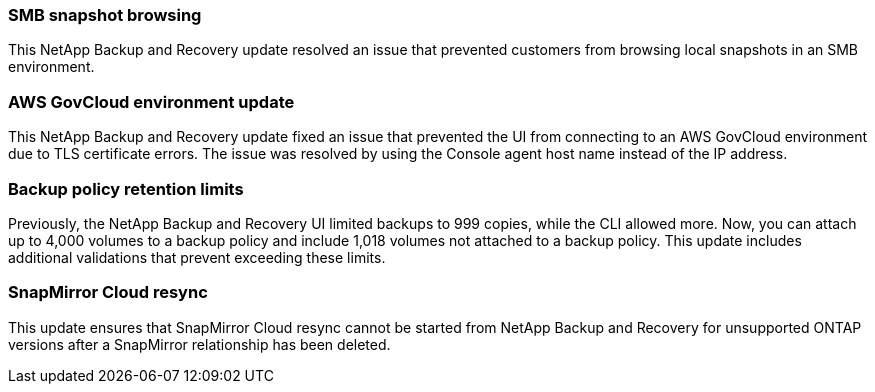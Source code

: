 === SMB snapshot browsing 

This NetApp Backup and Recovery update resolved an issue that prevented customers from browsing local snapshots in an SMB environment. 


=== AWS GovCloud environment update 

This NetApp Backup and Recovery update fixed an issue that prevented the UI from connecting to an AWS GovCloud environment due to TLS certificate errors. The issue was resolved by using the Console agent host name instead of the IP address. 

=== Backup policy retention limits 

Previously, the NetApp Backup and Recovery UI limited backups to 999 copies, while the CLI allowed more. Now, you can attach up to 4,000 volumes to a backup policy and include 1,018 volumes not attached to a backup policy. This update includes additional validations that prevent exceeding these limits.

=== SnapMirror Cloud resync

This update ensures that SnapMirror Cloud resync cannot be started from NetApp Backup and Recovery for unsupported ONTAP versions after a SnapMirror relationship has been deleted. 



